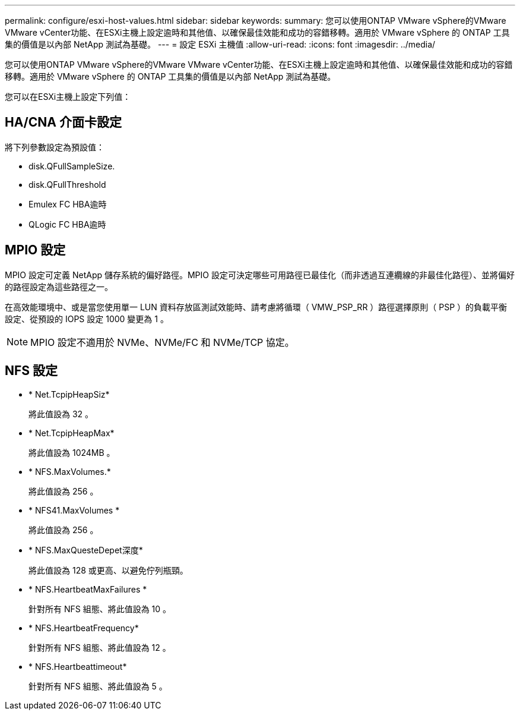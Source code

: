 ---
permalink: configure/esxi-host-values.html 
sidebar: sidebar 
keywords:  
summary: 您可以使用ONTAP VMware vSphere的VMware VMware vCenter功能、在ESXi主機上設定逾時和其他值、以確保最佳效能和成功的容錯移轉。適用於 VMware vSphere 的 ONTAP 工具集的價值是以內部 NetApp 測試為基礎。 
---
= 設定 ESXi 主機值
:allow-uri-read: 
:icons: font
:imagesdir: ../media/


[role="lead"]
您可以使用ONTAP VMware vSphere的VMware VMware vCenter功能、在ESXi主機上設定逾時和其他值、以確保最佳效能和成功的容錯移轉。適用於 VMware vSphere 的 ONTAP 工具集的價值是以內部 NetApp 測試為基礎。

您可以在ESXi主機上設定下列值：



== HA/CNA 介面卡設定

將下列參數設定為預設值：

* disk.QFullSampleSize.
* disk.QFullThreshold
* Emulex FC HBA逾時
* QLogic FC HBA逾時




== MPIO 設定

MPIO 設定可定義 NetApp 儲存系統的偏好路徑。MPIO 設定可決定哪些可用路徑已最佳化（而非透過互連纜線的非最佳化路徑）、並將偏好的路徑設定為這些路徑之一。

在高效能環境中、或是當您使用單一 LUN 資料存放區測試效能時、請考慮將循環（ VMW_PSP_RR ）路徑選擇原則（ PSP ）的負載平衡設定、從預設的 IOPS 設定 1000 變更為 1 。


NOTE: MPIO 設定不適用於 NVMe、NVMe/FC 和 NVMe/TCP 協定。



== NFS 設定

* * Net.TcpipHeapSiz*
+
將此值設為 32 。

* * Net.TcpipHeapMax*
+
將此值設為 1024MB 。

* * NFS.MaxVolumes.*
+
將此值設為 256 。

* * NFS41.MaxVolumes *
+
將此值設為 256 。

* * NFS.MaxQuesteDepet深度*
+
將此值設為 128 或更高、以避免佇列瓶頸。

* * NFS.HeartbeatMaxFailures *
+
針對所有 NFS 組態、將此值設為 10 。

* * NFS.HeartbeatFrequency*
+
針對所有 NFS 組態、將此值設為 12 。

* * NFS.Heartbeattimeout*
+
針對所有 NFS 組態、將此值設為 5 。


